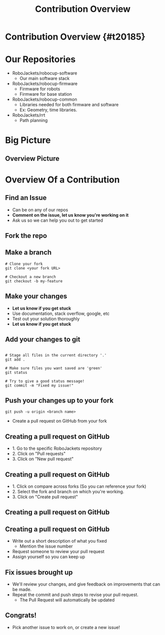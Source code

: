 #+TITLE: Contribution Overview
#+AUTHOR: Jay Kamat, Jason Chan
#+EMAIL: jaygkamat@gmail.com, jason27chan@gmail.com
#+REVEAL_THEME: black
#+REVEAL_TRANS: linear
#+REVEAL_SPEED: fast
#+REVEAL_PLUGINS: (notes pdf)
#+REVEAL_HLEVEL: 1
#+OPTIONS: toc:nil timestamp:nil reveal_control:t num:nil reveal_history:t tags:nil author:nil

# Export section for md
* Contribution Overview {#t20185}                                      :docs:
* Our Repositories
- RoboJackets/robocup-software
  - Our main software stack
- RoboJackets/robocup-firmware
  - Firmware for robots
  - Firmware for base station
- RoboJackets/robocup-common
  - Libraries needed for both firmware and software
  - Ex: Geometry, time libraries.
- RoboJackets/rrt
  - Path planning
* Big Picture
[[file:https://i.imgur.com/VAK4mLY.png]]
** Overview Picture
[[file:https://cloud.GitHubusercontent.com/assets/4349709/11414363/8936f22e-93c2-11e5-9324-5c9055b1a4e4.jpg]]
* Overview Of a Contribution
** Find an Issue
- Can be on any of our repos
- *Comment on the issue, let us know you're working on it*
- Ask us so we can help you out to get started
** Fork the repo
[[file: https://i.imgur.com/FCv2gZH.png]]
** Make a branch
#+BEGIN_SRC shell
  # Clone your fork
  git clone <your fork URL>

  # Checkout a new branch
  git checkout -b my-feature
#+END_SRC
** Make your changes
- *Let us know if you get stuck*
- Use documentation, stack overflow, google, etc
- Test out your solution thoroughly
- *Let us know if you get stuck*
** Add your changes to git
#+BEGIN_SRC shell

  # Stage all files in the current directory '.'
  git add .

  # Make sure files you want saved are 'green'
  git status

  # Try to give a good status message!
  git commit -m "Fixed my issue!"
#+END_SRC
** Push your changes up to your fork
#+BEGIN_SRC shell
  git push -u origin <branch name>
#+END_SRC

- Create a pull request on GitHub from your fork

** Creating a pull request on GitHub
[[file: https://i.imgur.com/P3BBw6m.png]]
- 1. Go to the specific RoboJackets repository
- 2. Click on "Pull requests"
- 3. Click on "New pull request"

** Creating a pull request on GitHub
[[file: https://i.imgur.com/KxR8Wtz.png]]
- 1. Click on compare across forks (So you can reference your fork)
- 2. Select the fork and branch on which you're working.
- 3. Click on "Create pull request"

** Creating a pull request on GitHub
[[file: https://i.imgur.com/n2yxtKe.png]]

** Creating a pull request on GitHub
- Write out a short description of what you fixed
  - Mention the issue number
- Request someone to review your pull request
- Assign yourself so you can keep up

** Fix issues brought up
- We'll review your changes, and give feedback on improvements that can be made.
- Repeat the commit and push steps to revise your pull request.
  - The Pull Request will automatically be updated

** Congrats!
- Pick another issue to work on, or create a new issue!
